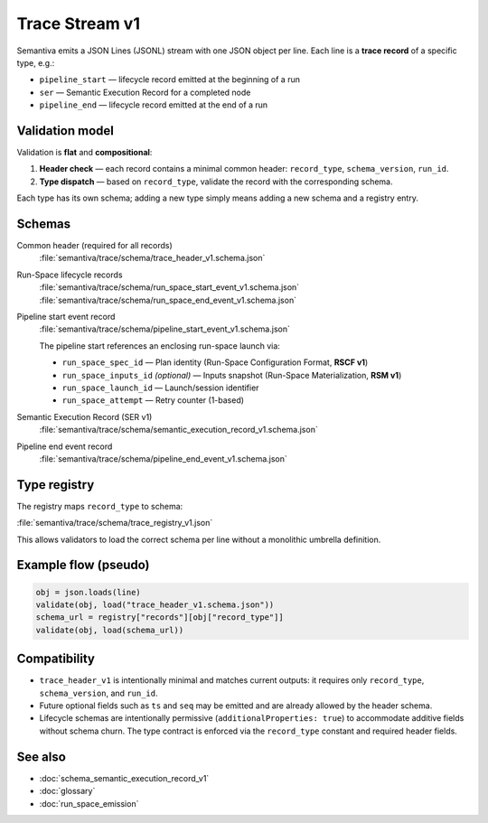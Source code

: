 .. _trace_stream_v1:

Trace Stream v1
===============

Semantiva emits a JSON Lines (JSONL) stream with one JSON object per line.
Each line is a **trace record** of a specific type, e.g.:

- ``pipeline_start`` — lifecycle record emitted at the beginning of a run
- ``ser`` — Semantic Execution Record for a completed node
- ``pipeline_end`` — lifecycle record emitted at the end of a run

Validation model
----------------
Validation is **flat** and **compositional**:

1. **Header check** — each record contains a minimal common header:
   ``record_type``, ``schema_version``, ``run_id``.
2. **Type dispatch** — based on ``record_type``, validate the record with the
   corresponding schema.

Each type has its own schema; adding a new type simply means adding a new schema and a registry entry.

Schemas
-------
Common header (required for all records)
   :file:`semantiva/trace/schema/trace_header_v1.schema.json`

Run-Space lifecycle records
   :file:`semantiva/trace/schema/run_space_start_event_v1.schema.json`
   :file:`semantiva/trace/schema/run_space_end_event_v1.schema.json`

Pipeline start event record
   :file:`semantiva/trace/schema/pipeline_start_event_v1.schema.json`

   The pipeline start references an enclosing run-space launch via:
   
   - ``run_space_spec_id`` — Plan identity (Run-Space Configuration Format, **RSCF v1**)
   - ``run_space_inputs_id`` *(optional)* — Inputs snapshot (Run-Space Materialization, **RSM v1**)
   - ``run_space_launch_id`` — Launch/session identifier
   - ``run_space_attempt`` — Retry counter (1-based)

Semantic Execution Record (SER v1)
   :file:`semantiva/trace/schema/semantic_execution_record_v1.schema.json`

Pipeline end event record
   :file:`semantiva/trace/schema/pipeline_end_event_v1.schema.json`

Type registry
-------------
The registry maps ``record_type`` to schema:

:file:`semantiva/trace/schema/trace_registry_v1.json`

This allows validators to load the correct schema per line without a monolithic
umbrella definition.

Example flow (pseudo)
---------------------

.. code-block:: python

   obj = json.loads(line)
   validate(obj, load("trace_header_v1.schema.json"))
   schema_url = registry["records"][obj["record_type"]]
   validate(obj, load(schema_url))

Compatibility
-------------
- ``trace_header_v1`` is intentionally minimal and matches current outputs:
  it requires only ``record_type``, ``schema_version``, and ``run_id``.
- Future optional fields such as ``ts`` and ``seq`` may be emitted and are
  already allowed by the header schema.
- Lifecycle schemas are intentionally permissive (``additionalProperties: true``)
  to accommodate additive fields without schema churn. The type contract is
  enforced via the ``record_type`` constant and required header fields.

See also
--------
- :doc:`schema_semantic_execution_record_v1`
- :doc:`glossary`
- :doc:`run_space_emission`
